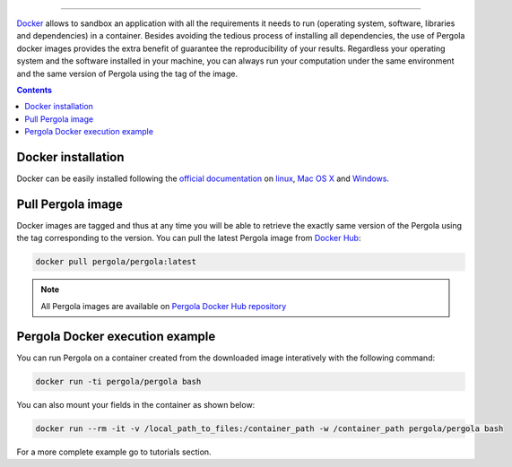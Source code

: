 .. \_Pergola\_Docker\_Container:
================================

.. pergola_container:

`Docker`_ allows to sandbox an application with all the requirements it needs to 
run (operating system, software, libraries and dependencies) in a container. 
Besides avoiding the tedious process of installing all dependencies, the use of 
Pergola docker images provides the extra benefit of guarantee the reproducibility 
of your results. Regardless your operating system and the software installed in 
your machine, you can always run your computation under the same environment and 
the same version of Pergola using the tag of the image.

.. _Docker: https://www.docker.com/

.. contents::

Docker installation
**************************

Docker can be easily installed following the `official documentation`_ on `linux`_,
`Mac OS X`_ and `Windows`_.

.. _official documentation: https://docs.docker.com/ 
.. _linux: https://docs.docker.com/engine/installation/linux/ 
.. _Mac OS X: https://docs.docker.com/engine/installation/mac/
.. _Windows: https://docs.docker.com/engine/installation/windows/


Pull Pergola image 
*******************

Docker images are tagged and thus at any time you will be able to retrieve the 
exactly same version of the Pergola using the tag corresponding to the version. 
You can pull the latest Pergola image from `Docker Hub`_:

.. _Docker Hub: https://hub.docker.com/

.. code-block:: bash

  docker pull pergola/pergola:latest 

.. Note::

	All Pergola images are available on `Pergola Docker Hub repository`_ 

.. _Pergola Docker Hub repository: https://hub.docker.com/u/pergola 
    

Pergola Docker execution example
*********************************
You can run Pergola on a container created from the downloaded image interatively
with the following command:

.. code-block:: bash

	docker run -ti pergola/pergola bash

You can also mount your fields in the container as shown below:

.. code-block:: bash	

	docker run --rm -it -v /local_path_to_files:/container_path -w /container_path pergola/pergola bash

For a more complete example go to tutorials section.

